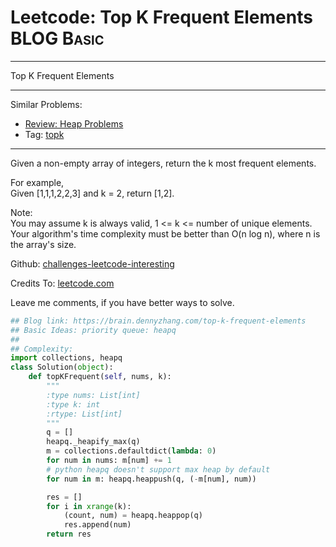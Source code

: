 * Leetcode: Top K Frequent Elements                                              :BLOG:Basic:
#+STARTUP: showeverything
#+OPTIONS: toc:nil \n:t ^:nil creator:nil d:nil
:PROPERTIES:
:type:     heap, topk
:END:
---------------------------------------------------------------------
Top K Frequent Elements
---------------------------------------------------------------------
Similar Problems:
- [[https://brain.dennyzhang.com/review-heap][Review: Heap Problems]]
- Tag: [[https://brain.dennyzhang.com/tag/topk][topk]]
---------------------------------------------------------------------
Given a non-empty array of integers, return the k most frequent elements.

For example,
Given [1,1,1,2,2,3] and k = 2, return [1,2].

Note: 
You may assume k is always valid, 1 <= k <= number of unique elements.
Your algorithm's time complexity must be better than O(n log n), where n is the array's size.

Github: [[url-external:https://github.com/DennyZhang/challenges-leetcode-interesting/tree/master/top-k-frequent-elements][challenges-leetcode-interesting]]

Credits To: [[url-external:https://leetcode.com/problems/top-k-frequent-elements/description/][leetcode.com]]

Leave me comments, if you have better ways to solve.

#+BEGIN_SRC python
## Blog link: https://brain.dennyzhang.com/top-k-frequent-elements
## Basic Ideas: priority queue: heapq
##
## Complexity:
import collections, heapq
class Solution(object):
    def topKFrequent(self, nums, k):
        """
        :type nums: List[int]
        :type k: int
        :rtype: List[int]
        """
        q = []
        heapq._heapify_max(q)
        m = collections.defaultdict(lambda: 0)
        for num in nums: m[num] += 1
        # python heapq doesn't support max heap by default
        for num in m: heapq.heappush(q, (-m[num], num))

        res = []
        for i in xrange(k):
            (count, num) = heapq.heappop(q)
            res.append(num)
        return res
#+END_SRC
